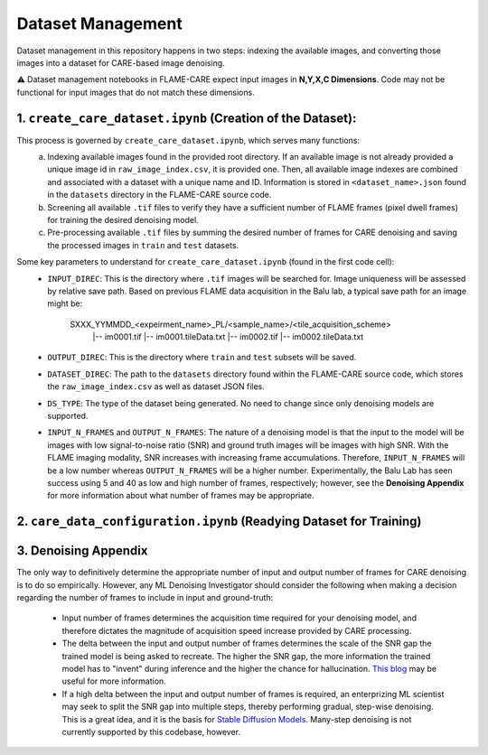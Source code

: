 ==================
Dataset Management
==================

Dataset management in this repository happens in two steps: indexing the available images, and converting those images
into a dataset for CARE-based image denoising.

⚠️ Dataset management notebooks in FLAME-CARE expect input images in **N,Y,X,C Dimensions**. Code may not be functional 
for input images that do not match these dimensions.

1. ``create_care_dataset.ipynb`` (Creation of the Dataset):
^^^^^^^^^^^^

This process is governed by ``create_care_dataset.ipynb``, which serves many functions:
 a. Indexing available images found in the provided root directory. If an available image is not already provided a 
    unique image id in ``raw_image_index.csv``, it is provided one. Then, all available image indexes are combined 
    and associated with a dataset with a unique name and ID. Information is stored in ``<dataset_name>.json`` found 
    in the ``datasets`` directory in the FLAME-CARE source code.
 b. Screening all available ``.tif`` files to verify they have a sufficient number of FLAME frames (pixel dwell frames)
    for training the desired denoising model.
 c. Pre-processing available ``.tif`` files by summing the desired number of frames for CARE denoising and saving
    the processed images in ``train`` and ``test`` datasets.

Some key parameters to understand for ``create_care_dataset.ipynb`` (found in the first code cell):
 * ``INPUT_DIREC``: This is the directory where ``.tif`` images will be searched for. Image uniqueness will be assessed
   by relative save path. Based on previous FLAME data acquisition in the Balu lab, a typical save path for an image
   might be:

        SXXX_YYMMDD_<expeirment_name>_PL/<sample_name>/<tile_acquisition_scheme>
         |-- im0001.tif
         |-- im0001.tileData.txt
         |-- im0002.tif
         |-- im0002.tileData.txt
    
 * ``OUTPUT_DIREC``: This is the directory where ``train`` and ``test`` subsets will be saved.
 * ``DATASET_DIREC``: The path to the ``datasets`` directory found within the FLAME-CARE source code, which stores the
   ``raw_image_index.csv`` as well as dataset JSON files.
 * ``DS_TYPE``: The type of the dataset being generated. No need to change since only denoising models are supported.
 * ``INPUT_N_FRAMES`` and ``OUTPUT_N_FRAMES``: The nature of a denoising model is that the input to the model will be images 
   with low signal-to-noise ratio (SNR) and ground truth images will be images with high SNR. With the FLAME imaging
   modality, SNR increases with increasing frame accumulations. Therefore, ``INPUT_N_FRAMES`` will be a low number
   whereas ``OUTPUT_N_FRAMES`` will be a higher number. Experimentally, the Balu Lab has seen success using 5 and 40
   as low and high number of frames, respectively; however, see the **Denoising Appendix** for more information about 
   what number of frames may be appropriate.


2. ``care_data_configuration.ipynb`` (Readying Dataset for Training)
^^^^^^^^^^^^^^^^



3. Denoising Appendix
^^^^^^^^^

The only way to definitively determine the appropriate number of input and output number of frames for CARE denoising
is to do so empirically. However, any ML Denoising Investigator should consider the following when making a decision 
regarding the number of frames to include in input and ground-truth:

 * Input number of frames determines the acquisition time required for your denoising model, and therefore dictates
   the magnitude of acquisition speed increase provided by CARE processing.
 * The delta between the input and output number of frames determines the scale of the SNR gap the trained model is
   being asked to recreate. The higher the SNR gap, the more information the trained model has to "invent" during
   inference and the higher the chance for hallucination. `This blog <https://blog.yanlincs.com/ml-tech/one-step-diffusion-models>`_
   may be useful for more information.
 * If a high delta between the input and output number of frames is required, an enterprizing ML scientist may seek
   to split the SNR gap into multiple steps, thereby performing gradual, step-wise denoising. This is a great idea, and
   it is the basis for `Stable Diffusion Models <https://blog.segmind.com/beginners-guide-to-stable-diffusion-steps-parameter/>`_.
   Many-step denoising is not currently supported by this codebase, however.